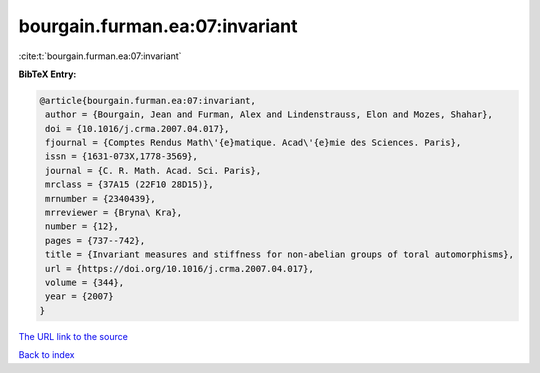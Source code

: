bourgain.furman.ea:07:invariant
===============================

:cite:t:`bourgain.furman.ea:07:invariant`

**BibTeX Entry:**

.. code-block:: bibtex

   @article{bourgain.furman.ea:07:invariant,
    author = {Bourgain, Jean and Furman, Alex and Lindenstrauss, Elon and Mozes, Shahar},
    doi = {10.1016/j.crma.2007.04.017},
    fjournal = {Comptes Rendus Math\'{e}matique. Acad\'{e}mie des Sciences. Paris},
    issn = {1631-073X,1778-3569},
    journal = {C. R. Math. Acad. Sci. Paris},
    mrclass = {37A15 (22F10 28D15)},
    mrnumber = {2340439},
    mrreviewer = {Bryna\ Kra},
    number = {12},
    pages = {737--742},
    title = {Invariant measures and stiffness for non-abelian groups of toral automorphisms},
    url = {https://doi.org/10.1016/j.crma.2007.04.017},
    volume = {344},
    year = {2007}
   }
`The URL link to the source <ttps://doi.org/10.1016/j.crma.2007.04.017}>`_


`Back to index <../By-Cite-Keys.html>`_

